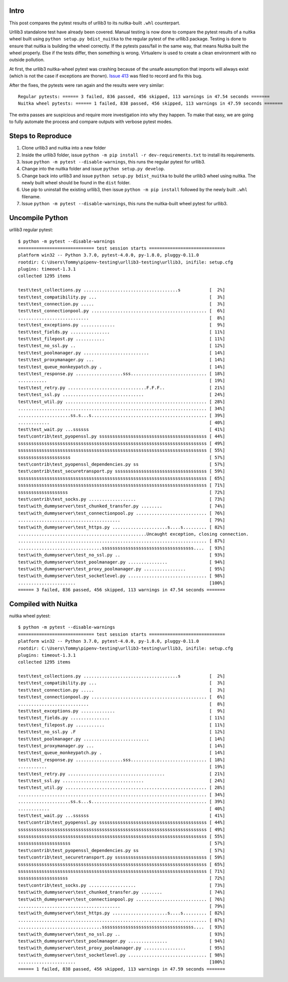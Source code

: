 Intro
=====
This post compares the pytest results of urllib3 to its nuitka-built ``.whl`` counterpart.

Urllib3 standalone test have already been covered. Manual testing is now done to compare the pytest results of a nuitka wheel built using ``python setup.py bdist_nuitka`` to the regular pytest of the urllib3 package. Testing is done to ensure that nuitka is building the wheel correctly. If the pytests pass/fail in the same way, that means Nuitka built the wheel properly. Else if the tests differ, then something is wrong. Virtualenv is used to create a clean environment with no outside pollution.

At first, the urllib3 nuitka-wheel pytest was crashing because of the unsafe assumption that imports will always exist (which is not the case if exceptions are thorwn). `Issue 413 <https://github.com/Nuitka/Nuitka/issues/413>`__ was filed to record and fix this bug.

After the fixes, the pytests were ran again and the results were very similar::

	Regular pytests: ====== 3 failed, 836 passed, 456 skipped, 113 warnings in 47.54 seconds =======
	Nuitka wheel pytests: ====== 1 failed, 838 passed, 456 skipped, 113 warnings in 47.59 seconds =======

The extra passes are suspicious and require more investigation into why they happen. To make that easy, we are going to fully automate the process and compare outputs with verbose pytest modes.


Steps to Reproduce
==================
1. Clone urllib3 and nuitka into a new folder
2. Inside the urllib3 folder, issue ``python -m pip install -r dev-requirements.txt`` to install its requirements.
3. Issue ``python -m pytest --disable-warnings``, this runs the regular pytest for urllib3.
4. Change into the nuitka folder and issue ``python setup.py develop``.
5. Change back into urllib3 and issue ``python setup.py bdist_nuitka`` to build the urllib3 wheel using nuitka. The newly built wheel should be found in the ``dist`` folder.
6. Use pip to uninstall the existing urllib3, then issue ``python -m pip install`` followed by the newly built ``.whl`` filename.
7. Issue ``python -m pytest --disable-warnings``, this runs the nuitka-built wheel pytest for urllib3.


Uncompile Python
================
urllib3 regular pytest::

	$ python -m pytest --disable-warnings
	============================= test session starts =============================
	platform win32 -- Python 3.7.0, pytest-4.0.0, py-1.8.0, pluggy-0.11.0
	rootdir: C:\Users\Tommy\pipenv-testing\urllib3-testing\urllib3, inifile: setup.cfg
	plugins: timeout-1.3.1
	collected 1295 items

	test\test_collections.py ....................................s           [  2%]
	test\test_compatibility.py ...                                           [  3%]
	test\test_connection.py .....                                            [  3%]
	test\test_connectionpool.py ............................................ [  6%]
	...........................                                              [  8%]
	test\test_exceptions.py .............                                    [  9%]
	test\test_fields.py ...............                                      [ 11%]
	test\test_filepost.py ...........                                        [ 11%]
	test\test_no_ssl.py ..                                                   [ 12%]
	test\test_poolmanager.py .........................                       [ 14%]
	test\test_proxymanager.py ...                                            [ 14%]
	test\test_queue_monkeypatch.py .                                         [ 14%]
	test\test_response.py ..................sss............................. [ 18%]
	...........                                                              [ 19%]
	test\test_retry.py ..............................F.F.F..                 [ 21%]
	test\test_ssl.py ...............................                         [ 24%]
	test\test_util.py ...................................................... [ 28%]
	........................................................................ [ 34%]
	....................ss.s...s............................................ [ 39%]
	............                                                             [ 40%]
	test\test_wait.py ...ssssss                                              [ 41%]
	test\contrib\test_pyopenssl.py sssssssssssssssssssssssssssssssssssssssss [ 44%]
	ssssssssssssssssssssssssssssssssssssssssssssssssssssssssssssssssssssssss [ 49%]
	ssssssssssssssssssssssssssssssssssssssssssssssssssssssssssssssssssssssss [ 55%]
	ssssssssssssssssssss                                                     [ 57%]
	test\contrib\test_pyopenssl_dependencies.py ss                           [ 57%]
	test\contrib\test_securetransport.py sssssssssssssssssssssssssssssssssss [ 59%]
	ssssssssssssssssssssssssssssssssssssssssssssssssssssssssssssssssssssssss [ 65%]
	ssssssssssssssssssssssssssssssssssssssssssssssssssssssssssssssssssssssss [ 71%]
	sssssssssssssssssss                                                      [ 72%]
	test\contrib\test_socks.py ..................                            [ 73%]
	test\with_dummyserver\test_chunked_transfer.py ........                  [ 74%]
	test\with_dummyserver\test_connectionpool.py ........................... [ 76%]
	.......................................                                  [ 79%]
	test\with_dummyserver\test_https.py .....................s....s......... [ 82%]
	.................................................Uncaught exception, closing connection.
	........................................................................ [ 87%]
	................................sssssssssssssssssssssssssssssssssss....  [ 93%]
	test\with_dummyserver\test_no_ssl.py ..                                  [ 93%]
	test\with_dummyserver\test_poolmanager.py ...............                [ 94%]
	test\with_dummyserver\test_proxy_poolmanager.py ................         [ 95%]
	test\with_dummyserver\test_socketlevel.py .............................. [ 98%]
	......................                                                   [100%]
	====== 3 failed, 836 passed, 456 skipped, 113 warnings in 47.54 seconds =======



Compiled with Nuitka
====================
nuitka wheel pytest::

	$ python -m pytest --disable-warnings
	============================= test session starts =============================
	platform win32 -- Python 3.7.0, pytest-4.0.0, py-1.8.0, pluggy-0.11.0
	rootdir: C:\Users\Tommy\pipenv-testing\urllib3-testing\urllib3, inifile: setup.cfg
	plugins: timeout-1.3.1
	collected 1295 items

	test\test_collections.py ....................................s           [  2%]
	test\test_compatibility.py ...                                           [  3%]
	test\test_connection.py .....                                            [  3%]
	test\test_connectionpool.py ............................................ [  6%]
	...........................                                              [  8%]
	test\test_exceptions.py .............                                    [  9%]
	test\test_fields.py ...............                                      [ 11%]
	test\test_filepost.py ...........                                        [ 11%]
	test\test_no_ssl.py .F                                                   [ 12%]
	test\test_poolmanager.py .........................                       [ 14%]
	test\test_proxymanager.py ...                                            [ 14%]
	test\test_queue_monkeypatch.py .                                         [ 14%]
	test\test_response.py ..................sss............................. [ 18%]
	...........                                                              [ 19%]
	test\test_retry.py .....................................                 [ 21%]
	test\test_ssl.py ...............................                         [ 24%]
	test\test_util.py ...................................................... [ 28%]
	........................................................................ [ 34%]
	....................ss.s...s............................................ [ 39%]
	............                                                             [ 40%]
	test\test_wait.py ...ssssss                                              [ 41%]
	test\contrib\test_pyopenssl.py sssssssssssssssssssssssssssssssssssssssss [ 44%]
	ssssssssssssssssssssssssssssssssssssssssssssssssssssssssssssssssssssssss [ 49%]
	ssssssssssssssssssssssssssssssssssssssssssssssssssssssssssssssssssssssss [ 55%]
	ssssssssssssssssssss                                                     [ 57%]
	test\contrib\test_pyopenssl_dependencies.py ss                           [ 57%]
	test\contrib\test_securetransport.py sssssssssssssssssssssssssssssssssss [ 59%]
	ssssssssssssssssssssssssssssssssssssssssssssssssssssssssssssssssssssssss [ 65%]
	ssssssssssssssssssssssssssssssssssssssssssssssssssssssssssssssssssssssss [ 71%]
	sssssssssssssssssss                                                      [ 72%]
	test\contrib\test_socks.py ..................                            [ 73%]
	test\with_dummyserver\test_chunked_transfer.py ........                  [ 74%]
	test\with_dummyserver\test_connectionpool.py ........................... [ 76%]
	.......................................                                  [ 79%]
	test\with_dummyserver\test_https.py .....................s....s......... [ 82%]
	........................................................................ [ 87%]
	................................sssssssssssssssssssssssssssssssssss....  [ 93%]
	test\with_dummyserver\test_no_ssl.py ..                                  [ 93%]
	test\with_dummyserver\test_poolmanager.py ...............                [ 94%]
	test\with_dummyserver\test_proxy_poolmanager.py ................         [ 95%]
	test\with_dummyserver\test_socketlevel.py .............................. [ 98%]
	......................                                                   [100%]
	====== 1 failed, 838 passed, 456 skipped, 113 warnings in 47.59 seconds =======


